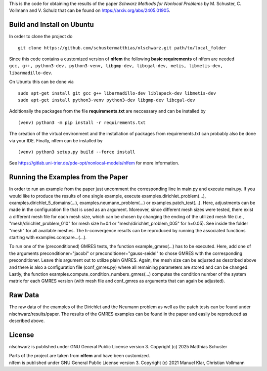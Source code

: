 This is the code for obtaining the results of the paper *Schwarz Methods for Nonlocal Problems* 
by M. Schuster, C. Vollmann and V. Schulz that can be found on https://arxiv.org/abs/2405.01905.

Build and Install on Ubuntu
===========================
In order to clone the project do
::
  git clone https://github.com/schustermatthias/nlschwarz.git path/to/local_folder

| Since this code contains a customized version of **nlfem** the following **basic requirements** of nlfem are needed
| ``gcc, g++, python3-dev, python3-venv, libgmp-dev, libcgal-dev, metis, libmetis-dev, libarmadillo-dev``.
On Ubuntu this can be done via
::
  sudo apt-get install git gcc g++ libarmadillo-dev liblapack-dev libmetis-dev
  sudo apt-get install python3-venv python3-dev libgmp-dev libcgal-dev

Additionally the packages from the file **requirements.txt** are neccessary and can be installed by
::
  (venv) python3 -m pip install -r requirements.txt

The creation of the virtual environment and the installation of packages from requirements.txt can probably also be done via your IDE.
Finally, nlfem can be installed by
::
  (venv) python3 setup.py build --force install

| See https://gitlab.uni-trier.de/pde-opt/nonlocal-models/nlfem for more information.
Running the Examples from the Paper
===================================
In order to run an example from the paper just uncomment the corresponding line in main.py and execute main.py. If you would like to produce the results of one single example, execute examples.dirichlet_problem(...), examples.dirichlet_5_domains(...), examples.neumann_problem(...) or examples.patch_test(...).
Here, adjustments can be made in the configuration file that is used as an argument. Moreover, since different mesh sizes were tested, 
there exist a different mesh file for each mesh size, which can be chosen by changing the ending of the utilized mesh file 
(i.e., "mesh/dirichlet_problem_010" for mesh size h=0.1 or "mesh/dirichlet_problem_005" for h=0.05). See inside the folder "mesh" for all available meshes. 
The h-convergence results can be reproduced by running the associated functions starting with examples.compare...(...).

To run one of the (preconditioned) GMRES tests, the function example_gmres(...) has to be executed. Here, add one of the arguments preconditioner="jacobi" 
or preconditioner="gauss-seidel" to chose GMRES with the corresponding preconditioner. Leave this argument out to utilize plain GMRES. Again, the mesh size can be adjusted as described above and
there is also a configuration file (conf_gmres.py) where all remaining parameters are stored and can be changed. 
Lastly, the function examples.compute_condition_numbers_gmres(...) computes the condition number of the system matrix for each GMRES version (with mesh file and conf_gmres as arguments that can again be adjusted). 


Raw Data
========
The raw data of the examples of the Dirichlet and the Neumann problem as well as the patch tests can be found under nlschwarz/results/paper. The results of the GMRES examples can be found in the paper and easily be reproduced as described above.

License
=======
nlschwarz is published under GNU General Public License version 3. Copyright (c) 2025 Matthias Schuster

| Parts of the project are taken from **nlfem** and have been customized.
| nlfem is published under GNU General Public License version 3. Copyright (c) 2021 Manuel Klar, Christian Vollmann
  
